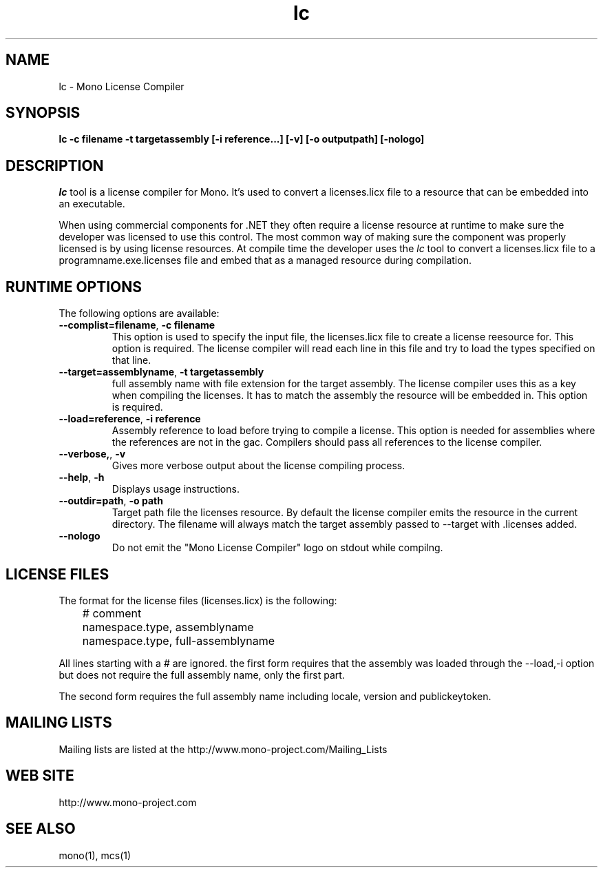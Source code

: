 .\" 
.\" lc manual page.
.\" (C) 2009 Carlo Kok
.\"  
.\" Author:
.\"   Carlo Kok (ck@remobjects.com)
.\"
.de Sp \" Vertical space (when we can't use .PP)
.if t .sp .5v
.if n .sp
..
.TH lc "Mono 2.6"
.SH NAME
lc \- Mono License Compiler
.SH SYNOPSIS
.PP
.B lc -c filename -t targetassembly [-i reference...] [-v] [-o outputpath] [-nologo]
.SH DESCRIPTION
\fIlc\fP tool is a license compiler for Mono. It's used to convert a 
licenses.licx file to a resource that can be embedded into an executable. 
.PP
When using commercial components for .NET they often require a license
resource at runtime to make sure the developer was licensed to use this 
control. The most common way of making sure the component was properly
licensed is by using license resources. At compile time the developer
uses the \fIlc\fP tool to convert a licenses.licx file to a 
programname.exe.licenses file and embed that as a managed resource
during compilation.
.SH RUNTIME OPTIONS
The following options are available:
.TP
\fB--complist=filename\fR, \fB-c filename\fR
This option is used to specify the input file, the licenses.licx file
to create a license reesource for. This option is required. The license 
compiler will read each line in this file and try to load the types
specified on that line.
.TP
\fB--target=assemblyname\fR, \fB-t targetassembly\fR
full assembly name with file extension for the target assembly. The
license compiler uses this as a key when compiling the licenses. It
has to match the assembly the resource will be embedded in. This option
is required.
.TP
\fB--load=reference\fR, \fB-i reference\fR
Assembly reference to load before trying to compile a license. This
option is needed for assemblies where the references are not in the 
gac. Compilers should pass all references to the license compiler.
.TP
\fB--verbose,\fR, \fB-v\fR
Gives more verbose output about the license compiling process.
.TP
\fB--help\fR, \fB-h\fR
Displays usage instructions.
.TP
\fB--outdir=path\fR, \fB-o path\fR
Target path file the licenses resource. By default the license
compiler emits the resource in the current directory. The filename
will always match the target assembly passed to --target with .licenses 
added.
.TP
\fB--nologo\fR
Do not emit the "Mono License Compiler" logo  on stdout while compilng.

.SH LICENSE FILES
The format for the license files (licenses.licx) is the following:
.nf
	# comment
	namespace.type, assemblyname
	namespace.type, full-assemblyname
.fi
.Sp
All lines starting with a # are ignored. the first form requires
that the assembly was loaded through the --load,-i option but
does not require the full assembly name, only the first part.

The second form requires the full assembly name including locale,
version and publickeytoken.

.SH MAILING LISTS
Mailing lists are listed at the
http://www.mono-project.com/Mailing_Lists
.SH WEB SITE
http://www.mono-project.com
.SH SEE ALSO
.PP
mono(1), mcs(1)

